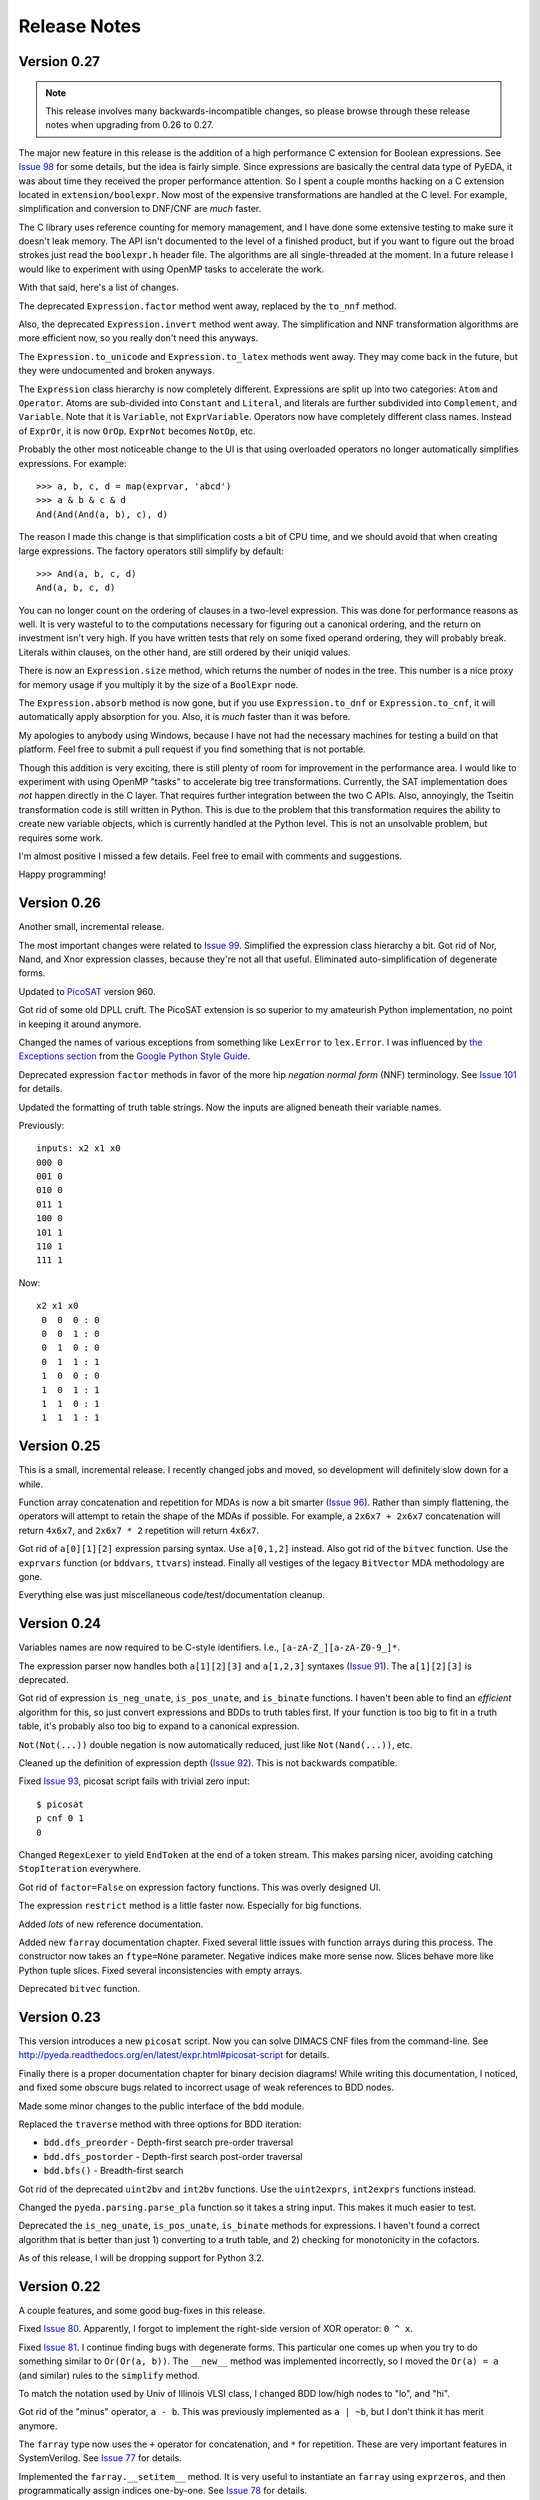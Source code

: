 .. _relnotes:

*****************
  Release Notes
*****************

Version 0.27
============

.. note::
   This release involves many backwards-incompatible changes,
   so please browse through these release notes when upgrading from 0.26 to 0.27.

The major new feature in this release is the addition of a high performance C
extension for Boolean expressions.
See `Issue 98 <https://github.com/cjdrake/pyeda/issues/98>`_ for some details,
but the idea is fairly simple.
Since expressions are basically the central data type of PyEDA,
it was about time they received the proper performance attention.
So I spent a couple months hacking on a C extension located in
``extension/boolexpr``.
Now most of the expensive transformations are handled at the C level.
For example, simplification and conversion to DNF/CNF are *much* faster.

The C library uses reference counting for memory management,
and I have done some extensive testing to make sure it doesn't leak memory.
The API isn't documented to the level of a finished product,
but if you want to figure out the broad strokes just read the ``boolexpr.h``
header file.
The algorithms are all single-threaded at the moment.
In a future release I would like to experiment with using OpenMP tasks to
accelerate the work.

With that said, here's a list of changes.

The deprecated ``Expression.factor`` method went away,
replaced by the ``to_nnf`` method.

Also, the deprecated ``Expression.invert`` method went away.
The simplification and NNF transformation algorithms are more efficient now,
so you really don't need this anyways.

The ``Expression.to_unicode`` and ``Expression.to_latex`` methods went away.
They may come back in the future, but they were undocumented and broken anyways.

The ``Expression`` class hierarchy is now completely different.
Expressions are split up into two categories: ``Atom`` and ``Operator``.
Atoms are sub-divided into ``Constant`` and ``Literal``,
and literals are further subdivided into ``Complement``, and ``Variable``.
Note that it is ``Variable``, not ``ExprVariable``.
Operators now have completely different class names.
Instead of ``ExprOr``, it is now ``OrOp``. ``ExprNot`` becomes ``NotOp``, etc.

Probably the other most noticeable change to the UI is that using overloaded
operators no longer automatically simplifies expressions.
For example::

   >>> a, b, c, d = map(exprvar, 'abcd')
   >>> a & b & c & d
   And(And(And(a, b), c), d)

The reason I made this change is that simplification costs a bit of CPU time,
and we should avoid that when creating large expressions.
The factory operators still simplify by default::

   >>> And(a, b, c, d)
   And(a, b, c, d)

You can no longer count on the ordering of clauses in a two-level expression.
This was done for performance reasons as well.
It is very wasteful to to the computations necessary for figuring out a
canonical ordering, and the return on investment isn't very high.
If you have written tests that rely on some fixed operand ordering,
they will probably break.
Literals within clauses, on the other hand,
are still ordered by their uniqid values.

There is now an ``Expression.size`` method,
which returns the number of nodes in the tree.
This number is a nice proxy for memory usage if you multiply it by the size
of a ``BoolExpr`` node.

The ``Expression.absorb`` method is now gone,
but if you use ``Expression.to_dnf`` or ``Expression.to_cnf``,
it will automatically apply absorption for you.
Also, it is *much* faster than it was before.

My apologies to anybody using Windows,
because I have not had the necessary machines for testing a build on that platform.
Feel free to submit a pull request if you find something that is not portable.

Though this addition is very exciting,
there is still plenty of room for improvement in the performance area.
I would like to experiment with using OpenMP "tasks" to accelerate big
tree transformations.
Currently, the SAT implementation does *not* happen directly in the C layer.
That requires further integration between the two C APIs.
Also, annoyingly, the Tseitin transformation code is still written in Python.
This is due to the problem that this transformation requires the ability to
create new variable objects,
which is currently handled at the Python level.
This is not an unsolvable problem, but requires some work.

I'm almost positive I missed a few details.
Feel free to email with comments and suggestions.

Happy programming!

Version 0.26
============

Another small, incremental release.

The most important changes were related to `Issue 99 <https://github.com/cjdrake/pyeda/issues/99>`_.
Simplified the expression class hierarchy a bit.
Got rid of Nor, Nand, and Xnor expression classes,
because they're not all that useful.
Eliminated auto-simplification of degenerate forms.

Updated to `PicoSAT <http://fmv.jku.at/picosat/>`_ version 960.

Got rid of some old DPLL cruft.
The PicoSAT extension is so superior to my amateurish Python implementation,
no point in keeping it around anymore.

Changed the names of various exceptions from something like ``LexError``
to ``lex.Error``.
I was influenced by `the Exceptions section <https://google-styleguide.googlecode.com/svn/trunk/pyguide.html#Exceptions>`_
from the `Google Python Style Guide <https://google-styleguide.googlecode.com/svn/trunk/pyguide.html>`_.

Deprecated expression ``factor`` methods in favor of the more hip
*negation normal form* (NNF) terminology.
See `Issue 101 <https://github.com/cjdrake/pyeda/issues/101>`_ for details.

Updated the formatting of truth table strings.
Now the inputs are aligned beneath their variable names.

Previously::

   inputs: x2 x1 x0
   000 0
   001 0
   010 0
   011 1
   100 0
   101 1
   110 1
   111 1

Now::

   x2 x1 x0
    0  0  0 : 0
    0  0  1 : 0
    0  1  0 : 0
    0  1  1 : 1
    1  0  0 : 0
    1  0  1 : 1
    1  1  0 : 1
    1  1  1 : 1

Version 0.25
============

This is a small, incremental release.
I recently changed jobs and moved,
so development will definitely slow down for a while.

Function array concatenation and repetition for MDAs is now a bit smarter
(`Issue 96 <https://github.com/cjdrake/pyeda/issues/96>`_).
Rather than simply flattening,
the operators will attempt to retain the shape of the MDAs if possible.
For example, a ``2x6x7 + 2x6x7`` concatenation will return ``4x6x7``,
and ``2x6x7 * 2`` repetition will return ``4x6x7``.

Got rid of ``a[0][1][2]`` expression parsing syntax.
Use ``a[0,1,2]`` instead.
Also got rid of the ``bitvec`` function.
Use the ``exprvars`` function (or ``bddvars``, ``ttvars``) instead.
Finally all vestiges of the legacy ``BitVector`` MDA methodology are gone.

Everything else was just miscellaneous code/test/documentation cleanup.

Version 0.24
============

Variables names are now required to be C-style identifiers.
I.e., ``[a-zA-Z_][a-zA-Z0-9_]*``.

The expression parser now handles both ``a[1][2][3]`` and ``a[1,2,3]`` syntaxes
(`Issue 91 <https://github.com/cjdrake/pyeda/issues/91>`_).
The ``a[1][2][3]`` is deprecated.

Got rid of expression ``is_neg_unate``, ``is_pos_unate``,
and ``is_binate`` functions.
I haven't been able to find an *efficient* algorithm for this,
so just convert expressions and BDDs to truth tables first.
If your function is too big to fit in a truth table,
it's probably also too big to expand to a canonical expression.

``Not(Not(...))`` double negation is now automatically reduced,
just like ``Not(Nand(...))``, etc.

Cleaned up the definition of expression depth
(`Issue 92 <https://github.com/cjdrake/pyeda/issues/92>`_).
This is not backwards compatible.

Fixed `Issue 93 <https://github.com/cjdrake/pyeda/issues/93>`_,
picosat script fails with trivial zero input::

   $ picosat
   p cnf 0 1
   0

Changed ``RegexLexer`` to yield ``EndToken`` at the end of a token stream.
This makes parsing nicer, avoiding catching ``StopIteration`` everywhere.

Got rid of ``factor=False`` on expression factory functions.
This was overly designed UI.

The expression ``restrict`` method is a little faster now.
Especially for big functions.

Added *lots* of new reference documentation.

Added new ``farray`` documentation chapter.
Fixed several little issues with function arrays during this process.
The constructor now takes an ``ftype=None`` parameter.
Negative indices make more sense now.
Slices behave more like Python tuple slices.
Fixed several inconsistencies with empty arrays.

Deprecated ``bitvec`` function.

Version 0.23
============

This version introduces a new ``picosat`` script.
Now you can solve DIMACS CNF files from the command-line.
See http://pyeda.readthedocs.org/en/latest/expr.html#picosat-script
for details.

Finally there is a proper documentation chapter for binary decision diagrams!
While writing this documentation,
I noticed, and fixed some obscure bugs related to incorrect usage of weak
references to BDD nodes.

Made some minor changes to the public interface of the ``bdd`` module.

Replaced the ``traverse`` method with three options for BDD iteration:

* ``bdd.dfs_preorder`` - Depth-first search pre-order traversal
* ``bdd.dfs_postorder`` - Depth-first search post-order traversal
* ``bdd.bfs()`` - Breadth-first search

Got rid of the deprecated ``uint2bv`` and ``int2bv`` functions.
Use the ``uint2exprs``, ``int2exprs`` functions instead.

Changed the ``pyeda.parsing.parse_pla`` function so it takes a string input.
This makes it much easier to test.

Deprecated the ``is_neg_unate``, ``is_pos_unate``, ``is_binate``
methods for expressions.
I haven't found a correct algorithm that is better than just 1) converting
to a truth table, and 2) checking for monotonicity in the cofactors.

As of this release, I will be dropping support for Python 3.2.

Version 0.22
============

A couple features, and some good bug-fixes in this release.

Fixed `Issue 80 <https://github.com/cjdrake/pyeda/issues/80>`_.
Apparently, I forgot to implement the right-side version of XOR operator: ``0 ^ x``.

Fixed `Issue 81 <https://github.com/cjdrake/pyeda/issues/81>`_.
I continue finding bugs with degenerate forms.
This particular one comes up when you try to do something similar to
``Or(Or(a, b))``.
The ``__new__`` method was implemented incorrectly,
so I moved the ``Or(a) = a`` (and similar) rules to the ``simplify`` method.

To match the notation used by Univ of Illinois VLSI class,
I changed BDD low/high nodes to "lo", and "hi".

Got rid of the "minus" operator, ``a - b``.
This was previously implemented as ``a | ~b``,
but I don't think it has merit anymore.

The ``farray`` type now uses the ``+`` operator for concatenation,
and ``*`` for repetition.
These are very important features in SystemVerilog.
See `Issue 77 <https://github.com/cjdrake/pyeda/issues/77>`_ for details.

Implemented the ``farray.__setitem__`` method.
It is very useful to instantiate an ``farray`` using ``exprzeros``,
and then programmatically assign indices one-by-one.
See `Issue 78 <https://github.com/cjdrake/pyeda/issues/78>`_ for details.

To demonstrate some of the fancy, new ``farray`` features,
I added the AES algorithm to the ``logic`` package.
It manages to complete all the logic assignments,
but I haven't been able to test its correctness yet,
because it explodes the memory on my machine.
At a bare minimum, it will be a nice test case for performance optimizations
necessary to handle large designs.

Version 0.21
============

Important bug fix! `Issue 75 <https://github.com/cjdrake/pyeda/issues/75>`_.
`Harnesser <https://github.com/Harnesser>`_ pointed out that Espresso was
returning some goofy results for
degenerate inputs (a literal or ``AND(lit, lit, ...)``).

The major new feature in this release is the ``farray`` mult-dimensional
array (MDA) data type.
The implementation of ``BitVector`` was a kludge --
it was built around the ``Expression`` function type,
and didn't support all the fancy things you could do with numpy slices.
All usage of the old ``Slicer`` and ``BitVector`` types has been eliminated,
and replaced by ``farray``.
This includes the ``bitvec``, ``uint2bv``, and ``int2bv`` functions,
and the contents of the ``pyeda.logic`` package (addition, Sudoku, etc).

Both ``uint2bv`` and ``int2bv`` are deprecated,
superceded by ``uint2exprs`` and ``int2exprs`` (or ``uint2bdds``, etc).
So far I haven't deprecated ``bitvec``,
because it's a very commonly-used function.

See `Issue 68 <https://github.com/cjdrake/pyeda/issues/68>`_ for some details
on the ``farray`` type.
My favorite part is the ability to multiplex an ``farray`` using Python's
slice syntax::

   >>> xs = exprvars('x', 4)
   >>> sel = exprvars('s', 2)
   >>> xs[sel]
   Or(And(~s[0], ~s[1], x[0]), And(s[0], ~s[1], x[1]), And(~s[0], s[1], x[2]), And(s[0], s[1], x[3]))

This even works with MDAs::

   >>> xs = exprvars('x', 4, 4)
   >>> sel = exprvars('s', 2)
   >>> xs[0,sel]
   Or(And(~s[0], ~s[1], x[0][0]), And(s[0], ~s[1], x[0][1]), And(~s[0], s[1], x[0][2]), And(s[0], s[1], x[0][3]))

Added ``AchillesHeel`` function to expression parsing engine.

Eliminated the ``+`` and ``*`` operators for Boolean OR, AND, respectively.
This is annoying, but I need these operators for
`Issue 77 <https://github.com/cjdrake/pyeda/issues/77>`_.
Sorry for any trouble, but that's what major version zero is for :).

Version 0.20
============

Probably the most useful feature in this release is the ``espresso`` script::

   $ espresso -h
   usage: espresso [-h] [-e {fast,ness,nirr,nunwrap,onset,strong}] [--fast]
                   [--no-ess] [--no-irr] [--no-unwrap] [--onset] [--strong]
                   [file]

   Minimize a PLA file

   positional arguments:
     file                  PLA file (default: stdin)

   optional arguments:
     ...

This script implements a subset of the functionality of the original
``Espresso`` command-line program.
It uses the new ``parse_pla`` function in the ``pyeda.parsing.pla`` module
to parse common PLA files.
Note that the script only intends to implement basic truth-table functionality
at the moment.
It doesn't support multiple-valued variables,
and various other Espresso built-in features.

Added Espresso ``get_config`` and ``set_config`` functions,
to manipulate global configuration

New ``Bitvector`` methods:

* ``unor`` - unary nor
* ``unand`` - unary nand
* ``uxnor`` - unary xnor

Made ``BitVector`` an immutable type.
As a result, dropped item assignment ``X[0] = a``,
zero extension ``X.zext(4)``, sign extension ``X.sext(4)``,
and ``append`` method.

The ``BitVector`` type now supports more overloaded operators:

* ``X + Y`` concatenate two bit vectors
* ``X << n`` return the bit vector left-shifted by ``n`` places
* ``X >> n`` return the bit vector right-shifted by ``n`` places

Both left shift and right shift are simple shifts--they use the default
"carry-in" of zero.

Got rid of ``boolify`` utility function.
It had been replaced over time by more sophisticated techniques.

There is a new ``Mux`` factory function,
for multiplexing arbitrarily many input functions.

Update to PicoSAT 959.
Check the `homepage <http://fmv.jku.at/picosat>`_ for details,
but it looks like the only changes were related to header file documentation.

Added a neat capability to specify assumptions for SAT-solving using a ``with``
statement.
It supports both literal and product-term forms::

   >>> f = Xor(a, b, c)
   >>> with a, ~b:
   ...     print(f.satisfy_one())
   {a: 1, b: 0, c: 0}
   >>> with a & ~b:
   ...     print(f.satisfy_one())
   {a: 1, b: 0, c: 0}

At the moment, this only works for the ``satisfy_one`` method,
because it is so handy and intuitive.

Version 0.19
============

Release 0.19.3
--------------

Enhanced error handling in the Espresso C extension.

Release 0.19.2
--------------

Added the ``espresso_tts`` function,
which allows you to run Espresso on one or more ``TruthTable`` instances.

Release 0.19.1
--------------

Fixed a bone-headed mistake: leaving ``espresso.h`` out of the source
distribution.
One of these days I will remember to test the source distribution for all the
necessary files before releasing it.

Release 0.19.0
--------------

This is a very exciting release!
After much hard work, PyEDA now has a C extension to the famous Espresso logic
minimization software from Berkeley!
See the new chapter on two-level logic minimization for usage information.

Also, after some feedback from users, it became increasingly obvious that
using the ``-+*`` operators for NOT, OR, AND was a limitation.
Now, just like Sympy, PyEDA uses the ``~|&^`` operators for symbolic algebra.
For convenience, the legacy operators will issue deprecation warnings for now.
In some upcoming release, they will no longer work.

After other feedback from users, I changed the way ``Expression`` string
representation works.
Now, the ``__str__`` method uses ``Or``, ``And``, etc, instead of ascii
characters.
The idea is that the string representation now returns valid Python that can
be parsed by the ``expr`` function (or the Python interpreter).
To provide support for fancy formatting in IPython notebook,
I added the new ``to_unicode`` and ``to_latex`` methods.
These methods also return fancy string representations.

For consistency, the ``uint2vec`` and ``int2vec`` functions have been renamed
to ``uint2bv`` and ``int2bv``, respectively.

Since ``is_pos_unate``, ``is_neg_unate``, and ``is_binate`` didn't seem like
fundamental operations,
I remove them from the ``Function`` base class.

Version 0.18
============

Release 0.18.1
--------------

Three minor tweaks in this release:

* ``expr``/``bdd`` ``to_dot`` methods now return undirected graphs.
* Added ``AchillesHeel`` factory function to ``expr``.
* Fixed a few obscure bugs with simplification of ``Implies`` and ``ITE``.

Release 0.18.0
--------------

New stuff in this release:

* Unified the ``Expression`` and ``Normalform`` expression types,
  getting rid of the need for the ``nfexpr`` module.
* Added ``to_dot`` methods to both ``Expression`` and ``BinaryDecisionDiagram``
  data types.

Mostly incremental changes this time around.
My apologies to anybody who was using the ``nfexpr`` module.
Lately, ``Expression`` has gotten quite fast, especially with the addition
of the PicoSAT C extension.
The normal form data type as ``set(frozenset(int))`` was not a proper
implementation of the ``Function`` class,
so finally did away with it in favor of the new "encoded" representation that
matches the Dimacs CNF convention of mapping an index 1..N to each variable,
and having the negative index correspond to the complement.
So far this is only useful for CNF SAT-solving,
but may also come in handy for any future, fast operations on 2-level covers.

Also, somewhat awesome is the addition of the ``to_dot`` methods.
I was playing around with IPython extensions,
and eventually hacked up a neat solution for drawing BDDs into the notebook.
The magic functions are published in my
`ipython-magic repo <https://github.com/cjdrake/ipython-magic>`_.
See the
`usage notes <https://github.com/ipython/ipython/wiki/Extensions-Index#graphviz-extensions>`_.
Using ``subprocess`` is probably not the best way to interface with Graphviz,
but it works well enough without any dependencies.

Version 0.17
============

Release 0.17.1
--------------

Got rid of the ``assumptions`` parameter from ``boolalg.picosat.satisfy_all``
function, because it had no effect.
Read through ``picosat.h`` to figure out what happened,
and you need to re-apply assumptions for every call to ``picosat_sat``.
For now, the usage model seems a little dubious, so just got rid of it.

Release 0.17.0
--------------

New stuff in this release:

* Added ``assumptions=None`` parameter to PicoSAT ``satisfy_one`` and
  ``satisfy_all`` functions.
  This produces a *very* nice speedup in some situations.
* Got rid of extraneous ``picosat.py`` Python wrapper module.
  Now the PicoSAT Python interface is implemented by ``picosatmodule.c``.
* Updated Nor/Nand operators to secondary status.
  That is, they now can be natively represented by symbolic expressions.
* Added a Brent-Kung adder to logic.addition module
* Lots of other miscellaneous cleanup and better error handling

Version 0.16
============

Release 0.16.3
--------------

Fixed bug: absorption algorithm not returning a fully simplified expression.

Release 0.16.2
--------------

Significantly enhance the performance of the absorption algorithm

Release 0.16.1
--------------

Fixed bug: PicoSAT module compilation busted on Windows

Release 0.16.0
--------------

New stuff in this release:

* Added Expression ``complete_sum`` method,
  to generate a normal form expression that contains all prime implicants.
* Unicode expression symbols, because it's awesome
* Added new Expression ForEach, Exists factory functions.
* Changed ``frozenset`` implementation of ``OrAnd`` and ``EqualBase`` arguments
  back to ``tuple``.
  The simplification aspects had an unfortunate performance penalty.
  Use ``absorb`` to get rid of duplicate terms in DNF/CNF forms.
* Added flatten=False/True to Expression to_dnf, to_cdnf, to_cnf, to_ccnf methods.
  Often, flatten=False is faster at reducing to a normal form.
* Simplified absorb algorithm using Python sets.
* Expression added a new splitvar property,
  which implements a common heuristic to find a good splitting variable.

Version 0.15
============

Release 0.15.1
--------------

* Thanks to `Christoph Gohlke <http://www.lfd.uci.edu/~gohlke>`_,
  added build support for Windows platforms.

Release 0.15.0
--------------

This is probably the most exciting release of PyEDA yet!
Integration of the popular `PicoSAT <http://fmv.jku.at/picosat/>`_
fast C SAT solver makes PyEDA suitable for industrial-strength applications.
Unfortunately, I have no idea how to make this work on Windows yet.

Here are the full release notes:

* Drop support for Python 2.7. Will only support Python 3.2+ going forward.
* Integrate `PicoSAT <http://fmv.jku.at/picosat/>`_,
  a compact SAT solver written in C.
* Added *lots* of new capabilities to Boolean expression parsing:

  * ``s ? d1 : d0`` (ITE), ``p => q`` (Implies),
    and ``p <=> q`` (Equal) symbolic operators.
  * Full complement of explicit form Boolean operators:
    ``Or``, ``And``, ``Xor``, ``Xnor``, ``Equal``, ``Unequal``,
    ``Nor``, ``Nand``, ``OneHot0``, ``OneHot``, ``Majority``,
    ``ITE``, ``Implies``, ``Not``
  * The ``expr`` function now simplifies by default,
    and has ``simplify=True``, and ``factor=False`` parameters.

* New ``Unequal`` expression operator.
* New ``Majority`` high-order expression operator.
* ``OneHot0``, ``OneHot``, and ``Majority`` all have both disjunctive
  (``conj=False``) and conjunctive (``conj=True``) forms.
* Add new ``Expression.to_ast`` method.
  This might replace the ``expr2dimacssat`` function in the future,
* Fixed bug: ``Xor.factor(conj=True)`` returns non-equivalent expression.
* Changed the meaning of ``conj`` parameter in ``Expression.factor`` method.
  Now it is only used by the top-level, and not passed recursively.
* Normal form expression no longer inherit from ``Function``.
  They didn't implement the full interface, so this just made sense.
* Replaced ``pyeda.expr.expr2dimacscnf`` with a new
  ``pyeda.expr.DimacsCNF`` class.
  This might be unified with normal form expressions in the future.

Version 0.14
============

Release 0.14.2
--------------

Fixed `Issue #42 <https://github.com/cjdrake/pyeda/issues/42>`_.

There was a bug in the implementation of ``OrAnd``,
due to the new usage of a `frozenset` to represent the argument container.

With ``0.14.1``, you could get this::

   >>> And('a', 'b', 'c') == Or('a', 'b', 'c')
   True

Now::

   >>> And('a', 'b', 'c') == Or('a', 'b', 'c')
   False

The ``==`` operator is only used by PyEDA for hashing,
and is not overloaded by ``Expression``.
Therefore, this could potentially cause some serious issues with ``Or``/``And``
expressions that prune arguments incorrectly.

Release 0.14.1
--------------

Fixed `Issue #41 <https://github.com/cjdrake/pyeda/issues/41>`_.
Basically, the package metadata in the ``0.14.0`` release was incomplete,
so the source distribution only contained a few modules. Whoops.

Release 0.14.0
--------------

This release reorganizes the PyEDA source code around quite a bit,
and introduces some awesome new parsing utilities.

Probably the most important new feature is the addition of the
``pyeda.boolalg.expr.expr`` function.
This function takes ``int`` or ``str`` as an input.
If the input is a ``str`` instance, the function *parses the input string*,
and returns an ``Expression`` instance.
This makes it easy to form symbolic expression without even having to declare
variables ahead of time::

   >>> from pyeda.boolalg.expr import expr
   >>> f = expr("-a * b + -b * c")
   >>> g = expr("(-x[0] + x[1]) * (-x[1] + x[2])")

The return value of ``expr`` function is **not** simplified by default.
This allows you to represent arbitrary expressions, for example::

   >>> h = expr("a * 0")
   >>> h
   0 * a
   >>> h.simplify()
   0

* Reorganized source code:

  * Moved all Boolean algebra (functions, vector functions) into a new package,
    ``pyeda.boolalg``.
  * Split ``arithmetic`` into ``addition`` and ``gray_code`` modules.
  * Moved all logic functions (addition, gray code) into a new package,
    ``pyeda.logic``.
  * Created new Sudoku module under ``pyeda.logic``.

* Awesome new regex-based lexical analysis class, ``pyeda.parsing.RegexLexer``.
* Reorganized the DIMACS parsing code:

  * Refactored parsing code to use ``RegexLexer``.
  * Parsing functions now return an abstract syntax tree,
    to be used by ``pyeda.boolalg.ast2expr`` function.
  * Changed ``dimacs.load_cnf`` to ``pyeda.parsing.dimacs.parse_cnf``.
  * Changed ``dimacs.load_sat`` to ``pyeda.parsing.dimacs.parse_sat``.
  * Changed ``dimacs.dump_cnf`` to ``pyeda.boolalg.expr2dimacscnf``.
  * Changed ``dimacs.dump_sat`` to ``pyeda.boolalg.expr2dimacssat``.

* Changed constructors for ``Variable`` factories.
  Unified ``namespace`` as just a part of the ``name``.
* Changed interactive usage. Originally was ``from pyeda import *``.
  Now use ``from pyeda.inter import *``.
* Some more miscellaneous refactoring on logic expressions:

  * Fixed weirdness with ``Expression.simplified`` implementation.
  * Added new private class ``_ArgumentContainer``,
    which is now the parent of ``ExprOrAnd``, ``ExprExclusive``, ``ExprEqual``,
    ``ExprImplies``, ``ExprITE``.
  * Changed ``ExprOrAnd`` argument container to a ``frozenset``,
    which has several nice properties for simplification of AND/OR expressions.

* Got rid of ``pyeda.alphas`` module.
* Preliminary support for logic expression ``complete_sum`` method,
  for generating the set of prime implicants.
* Use a "computed table" cache in BDD ``restrict`` method.
* Use weak references to help with BDD garbage collection.
* Replace distutils with setuptools.
* Preliminary support for Tseitin encoding of logic expressions.
* Rename ``pyeda.common`` to ``pyeda.util``.

Version 0.13
============

Wow, this release took a huge leap from version 0.12.
We're probably not ready to declare a "1.0",
but it is definitely time to take a step back from API development,
and start focusing on producing useful documentation.

This is not a complete list of changes, but here are the highlights.

* Binary Decision Diagrams!
  The recursive algorithms used to implement this datatype are awesome.
* Unification of all Variable subclasses by using separate factory functions
  (``exprvar``, ``ttvar``, ``bddvar``), but a common integer "uniqid".
* New "untyped point" is an immutable 2-tuple of variable uniqids assigned
  to zero and one.
  Also a new ``urestrict`` method to go along with it.
  Most important algorithms now use untyped points internally,
  because the set operations are very elegant and avoid dealing with which type
  of variable you are using.
* Changed the Variable's ``namespace`` argument to a tuple of strings.
* Restricting a function to a 0/1 state no longer returns an integer.
  Now every function representation has its own zero/one representations.
* Now using the fantastic Logilab PyLint program!
* Truth tables now use the awesome stdlib array.array for internal
  representation.
* Changed the names of almost all Expression sublasses to ExprSomething.
  the Or/And/Not operators are now functions.
  This simplified lots of crummy ``__new__`` magic.
* Expression instances to not automatically simplify,
  but they do if you use Or/And/Not/etc with default ``**kwargs``.
* Got rid of ``constant`` and ``binop`` modules, of dubious value.
* Added ``is_zero``, ``is_one``, ``box``, and ``unbox`` to Function interface.
* Removed ``reduce``, ``iter_zeros``, and ``iter_ones`` from Function interface.
* Lots of refactoring of SAT methodology.
* Finally implemented ``unate`` methods correctly for Expressions.

Version 0.12
============

* Lots of work in ``pyeda.table``:

  * Now two classes, ``TruthTable``, and ``PCTable``
    (for positional-cube format, which allows ``X`` outputs).
  * Implemented *most* of the ``boolfunc.Function`` API.
  * Tables now support ``-``, ``+``, ``*``, and ``xor`` operators.

* Using a set container for And/Or/Xor argument simplification results in
  about 30% speedup of unit tests.
* Renamed ``boolfunc.iter_space`` to ``boolfunc.iter_points``.
* New ``boolfunc.iter_terms`` generator.
* Changed ``dnf=True`` to ``conf=False`` on several methods that give the
  option of returnin an expression in conjunctive or disjunctive form.
* Added ``conj=False`` argument to all expression ``factor`` methods.
* New ``Function.iter_domain`` and ``Function.iter_image`` iterators.
* Renamed ``Function.iter_outputs`` to ``Function.iter_relation``.
* Add ``pyeda.alphas`` module for a convenience way to grab all the a, b, c, d,
  ... variables.
* ``Xor.factor`` now returns a flattened form, instead of nested.

Version 0.11
============

Release 0.11.1
--------------

* Fixed bug #16: ``Function.reduce`` only implemented by Variable

Release 0.11.0
--------------

* In ``pyeda.dimacs`` changed ``parse_cnf`` method name to ``load_cnf``
* In ``pyeda.dimacs`` changed ``parse_sat`` method name to ``load_sat``
* In ``pyeda.dimacs`` added new method ``dump_cnf``, to convert expressions
  to CNF-formatted strings.
* In ``pyeda.dimacs`` added new method ``dump_sat``, to convert expressions
  to SAT-formatted strings.
* Variables now have a ``qualname`` attribute, to allow referencing a variable
  either by its local name or its fully-qualified name.
* Function gained a ``reduce`` method, to provide a standard interface to
  reduce Boolean function implementations to their canonical forms.
* Expressions gained a ``simplify`` parameter, to allow constructing
  unsimplified expressions.
* Expressions gained an ``expand`` method, to implement Shannon expansion.
* New if-then-else (ITE) expression type.
* NormalForm expressions now both support ``-``, ``+``, and ``*`` operators.

